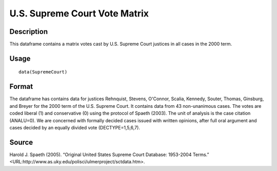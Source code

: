+--------------------------------------+--------------------------------------+
| SupremeCourt                         |
| R Documentation                      |
+--------------------------------------+--------------------------------------+

U.S. Supreme Court Vote Matrix
------------------------------

Description
~~~~~~~~~~~

This dataframe contains a matrix votes cast by U.S. Supreme Court
justices in all cases in the 2000 term.

Usage
~~~~~

::

    data(SupremeCourt)

Format
~~~~~~

The dataframe has contains data for justices Rehnquist, Stevens,
O'Connor, Scalia, Kennedy, Souter, Thomas, Ginsburg, and Breyer for the
2000 term of the U.S. Supreme Court. It contains data from 43
non-unanimous cases. The votes are coded liberal (1) and conservative
(0) using the protocol of Spaeth (2003). The unit of analysis is the
case citation (ANALU=0). We are concerned with formally decided cases
issued with written opinions, after full oral argument and cases decided
by an equally divided vote (DECTYPE=1,5,6,7).

Source
~~~~~~

Harold J. Spaeth (2005). “Original United States Supreme Court Database:
1953-2004 Terms.”
<URL:http://www.as.uky.edu/polisci/ulmerproject/sctdata.htm>.
